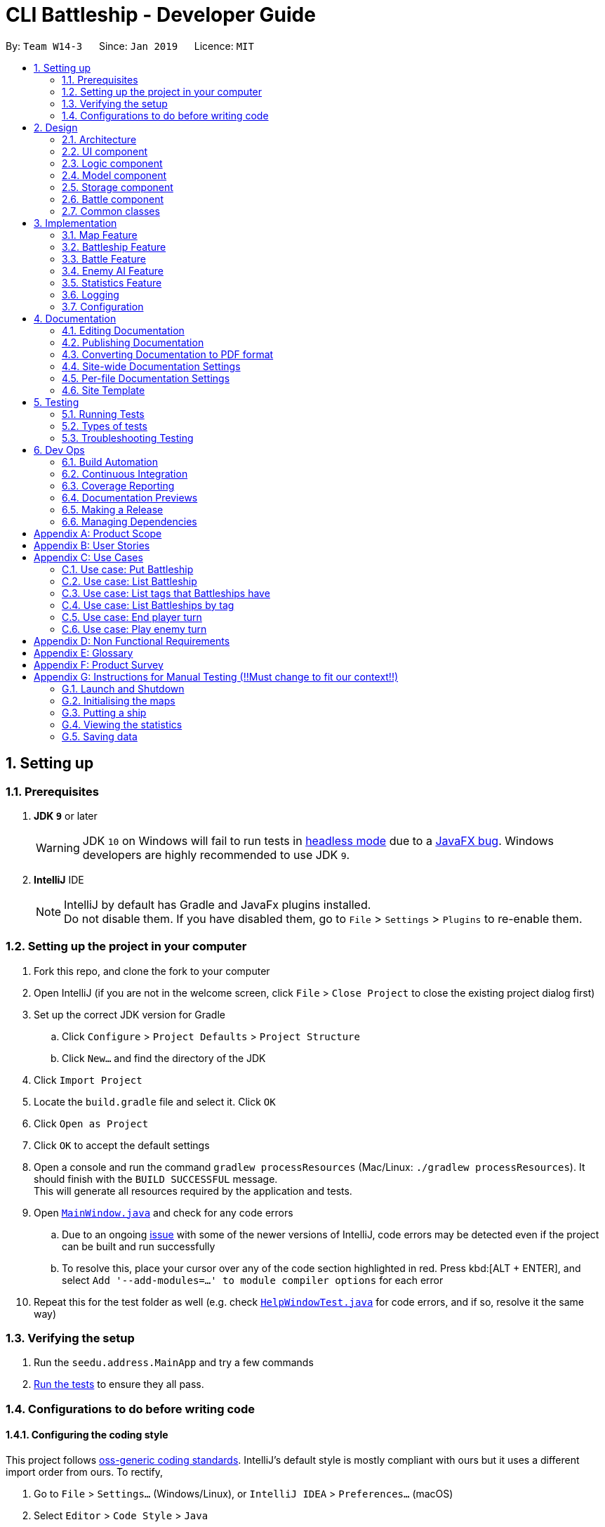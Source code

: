 = CLI Battleship - Developer Guide
:site-section: DeveloperGuide
:toc:
:toc-title:
:toc-placement: preamble
:sectnums:
:imagesDir: images
:stylesDir: stylesheets
:xrefstyle: full
ifdef::env-github[]
:tip-caption: :bulb:
:note-caption: :information_source:
:warning-caption: :warning:
:experimental:
endif::[]
:repoURL: https://github.com/se-edu/addressbook-level4/tree/master

By: `Team W14-3`      Since: `Jan 2019`      Licence: `MIT`

== Setting up

=== Prerequisites

. *JDK `9`* or later
+
[WARNING]
JDK `10` on Windows will fail to run tests in <<UsingGradle#Running-Tests, headless mode>> due to a https://github.com/javafxports/openjdk-jfx/issues/66[JavaFX bug].
Windows developers are highly recommended to use JDK `9`.

. *IntelliJ* IDE
+
[NOTE]
IntelliJ by default has Gradle and JavaFx plugins installed. +
Do not disable them. If you have disabled them, go to `File` > `Settings` > `Plugins` to re-enable them.


=== Setting up the project in your computer

. Fork this repo, and clone the fork to your computer
. Open IntelliJ (if you are not in the welcome screen, click `File` > `Close Project` to close the existing project dialog first)
. Set up the correct JDK version for Gradle
.. Click `Configure` > `Project Defaults` > `Project Structure`
.. Click `New...` and find the directory of the JDK
. Click `Import Project`
. Locate the `build.gradle` file and select it. Click `OK`
. Click `Open as Project`
. Click `OK` to accept the default settings
. Open a console and run the command `gradlew processResources` (Mac/Linux: `./gradlew processResources`). It should finish with the `BUILD SUCCESSFUL` message. +
This will generate all resources required by the application and tests.
. Open link:{repoURL}/src/main/java/seedu/address/ui/MainWindow.java[`MainWindow.java`] and check for any code errors
.. Due to an ongoing https://youtrack.jetbrains.com/issue/IDEA-189060[issue] with some of the newer versions of IntelliJ, code errors may be detected even if the project can be built and run successfully
.. To resolve this, place your cursor over any of the code section highlighted in red. Press kbd:[ALT + ENTER], and select `Add '--add-modules=...' to module compiler options` for each error
. Repeat this for the test folder as well (e.g. check link:{repoURL}/src/test/java/seedu/address/ui/HelpWindowTest.java[`HelpWindowTest.java`] for code errors, and if so, resolve it the same way)

=== Verifying the setup

. Run the `seedu.address.MainApp` and try a few commands
. <<Testing,Run the tests>> to ensure they all pass.

=== Configurations to do before writing code

==== Configuring the coding style

This project follows https://github.com/oss-generic/process/blob/master/docs/CodingStandards.adoc[oss-generic coding standards]. IntelliJ's default style is mostly compliant with ours but it uses a different import order from ours. To rectify,

. Go to `File` > `Settings...` (Windows/Linux), or `IntelliJ IDEA` > `Preferences...` (macOS)
. Select `Editor` > `Code Style` > `Java`
. Click on the `Imports` tab to set the order

* For `Class count to use import with '\*'` and `Names count to use static import with '*'`: Set to `999` to prevent IntelliJ from contracting the import statements
* For `Import Layout`: The order is `import static all other imports`, `import java.\*`, `import javax.*`, `import org.\*`, `import com.*`, `import all other imports`. Add a `<blank line>` between each `import`

Optionally, you can follow the <<UsingCheckstyle#, UsingCheckstyle.adoc>> document to configure Intellij to check style-compliance as you write code.

==== Updating documentation to match your fork

After forking the repo, the documentation will still have the SE-EDU branding and refer to the `se-edu/addressbook-level4` repo.

If you plan to develop this fork as a separate product (i.e. instead of contributing to `se-edu/addressbook-level4`), you should do the following:

. Configure the <<Docs-SiteWideDocSettings, site-wide documentation settings>> in link:{repoURL}/build.gradle[`build.gradle`], such as the `site-name`, to suit your own project.

. Replace the URL in the attribute `repoURL` in link:{repoURL}/docs/DeveloperGuide.adoc[`DeveloperGuide.adoc`] and link:{repoURL}/docs/UserGuide.adoc[`UserGuide.adoc`] with the URL of your fork.

==== Setting up CI

Set up Travis to perform Continuous Integration (CI) for your fork. See <<UsingTravis#, UsingTravis.adoc>> to learn how to set it up.

After setting up Travis, you can optionally set up coverage reporting for your team fork (see <<UsingCoveralls#, UsingCoveralls.adoc>>).

[NOTE]
Coverage reporting could be useful for a team repository that hosts the final version but it is not that useful for your personal fork.

Optionally, you can set up AppVeyor as a second CI (see <<UsingAppVeyor#, UsingAppVeyor.adoc>>).

[NOTE]
Having both Travis and AppVeyor ensures your App works on both Unix-based platforms and Windows-based platforms (Travis is Unix-based and AppVeyor is Windows-based)

==== Getting started with coding

When you are ready to start coding,

1. Get some sense of the overall design by reading <<Design-Architecture>>.
2. Take a look at <<GetStartedProgramming>>.

== Design

[[Design-Architecture]]
=== Architecture

.Architecture Diagram
image::Architecture.png[width="600"]

The *_Architecture Diagram_* given above explains the high-level design of the App. Given below is a quick overview of each component.

[TIP]
The `.pptx` files used to create diagrams in this document can be found in the link:{repoURL}/docs/diagrams/[diagrams] folder. To update a diagram, modify the diagram in the pptx file, select the objects of the diagram, and choose `Save as picture`.

`Main` has only one class called link:{repoURL}/src/main/java/seedu/address/MainApp.java[`MainApp`]. It is responsible for,

* At app launch: Initializes the components in the correct sequence, and connects them up with each other.
* At shut down: Shuts down the components and invokes cleanup method where necessary.

<<Design-Commons,*`Commons`*>> represents a collection of classes used by multiple other components.
The following class plays an important role at the architecture level:

* `LogsCenter` : Used by many classes to write log messages to the App's log file.

The rest of the App consists of four components.

* <<Design-Ui,*`UI`*>>: The UI of the App.
* <<Design-Logic,*`Logic`*>>: The command executor.
* <<Design-Model,*`Model`*>>: Holds the data of the App in-memory.
* <<Design-Storage,*`Storage`*>>: Reads data from, and writes data to, the hard disk.

Each of the four components

* Defines its _API_ in an `interface` with the same name as the Component.
* Exposes its functionality using a `{Component Name}Manager` class.

For example, the `Logic` component (see the class diagram given below) defines it's API in the `Logic.java` interface and exposes its functionality using the `LogicManager.java` class.

.Class Diagram of the Logic Component
image::LogicClassDiagram.png[width="800"]

[discrete]
==== How the architecture components interact with each other

The _Sequence Diagram_ below shows how the components interact with each other for the scenario where the user issues the command `delete 1`.

.Component interactions for `delete 1` command
image::SDforDeletePerson.png[width="800"]

The sections below give more details of each component.

[[Design-Ui]]
=== UI component

.Structure of the UI Component
image::UiClassDiagram.png[width="800"]

*API* : link:{repoURL}/src/main/java/seedu/address/ui/Ui.java[`Ui.java`]

The UI consists of a `MainWindow` that is made up of parts e.g.`CommandBox`, `ResultDisplay`, `PersonListPanel`, `StatusBarFooter`, `BrowserPanel` etc. All these, including the `MainWindow`, inherit from the abstract `UiPart` class.

The `UI` component uses JavaFx UI framework. The layout of these UI parts are defined in matching `.fxml` files that are in the `src/main/resources/view` folder. For example, the layout of the link:{repoURL}/src/main/java/seedu/address/ui/MainWindow.java[`MainWindow`] is specified in link:{repoURL}/src/main/resources/view/MainWindow.fxml[`MainWindow.fxml`]

The `UI` component,

* Executes user commands using the `Logic` component.
* Listens for changes to `Model` data so that the UI can be updated with the modified data.

[[Design-Logic]]
=== Logic component

[[fig-LogicClassDiagram]]
.Structure of the Logic Component
image::LogicClassDiagram.png[width="800"]

*API* :
link:{repoURL}/src/main/java/seedu/address/logic/Logic.java[`Logic.java`]

.  `Logic` uses the `AddressBookParser` class to parse the user command.
.  This results in a `Command` object which is executed by the `LogicManager`.
.  The command execution can affect the `Model` (e.g. adding a person).
.  The result of the command execution is encapsulated as a `CommandResult` object which is passed back to the `Ui`.
.  In addition, the `CommandResult` object can also instruct the `Ui` to perform certain actions, such as displaying help to the user.

Given below is the Sequence Diagram for interactions within the `Logic` component for the `execute("delete 1")` API call.

.Interactions Inside the Logic Component for the `delete 1` Command
image::DeletePersonSdForLogic.png[width="800"]

[[Design-Model]]
=== Model component

.Structure of the Model Component
image::ModelClassDiagram.png[width="800"]

*API* : link:{repoURL}/src/main/java/seedu/address/model/Model.java[`Model.java`]

The `Model`,

* stores a `UserPref` object that represents the user's preferences.
* stores the Address Book data.
* exposes an unmodifiable `ObservableList<Person>` that can be 'observed' e.g. the UI can be bound to this list so that the UI automatically updates when the data in the list change.
* does not depend on any of the other three components.

[NOTE]
As a more OOP model, we can store a `Tag` list in `Address Book`, which `Person` can reference. This would allow `Address Book` to only require one `Tag` object per unique `Tag`, instead of each `Person` needing their own `Tag` object. An example of how such a model may look like is given below. +
 +
image:ModelClassBetterOopDiagram.png[width="800"]

[[Design-Storage]]
=== Storage component

.Structure of the Storage Component
image::StorageClassDiagram.png[width="800"]

*API* : link:{repoURL}/src/main/java/seedu/address/storage/Storage.java[`Storage.java`]

The `Storage` component,

* can save `UserPref` objects in json format and read it back.
* can save the Address Book data in json format and read it back.

[[Design-Battle]]
=== Battle component

.Structure of the Battle Component
image::StorageClassDiagram.png[width="800"]

*API* : link:{repoURL}/src/main/java/seedu/address/logic/battle/Battle.java[`Battle.java`]

The `Battle` component,

* keeps track of the progress of the battle,
* restricts the computer to place its ships at the correct time,
* allows the user and the computer enemy to attack each other and maintain proper turn-taking while doing so.

As the

[[Design-Commons]]
=== Common classes

Classes used by multiple components are in the `seedu.addressbook.commons` package.

== Implementation

This section describes some noteworthy details on how certain features are implemented.

// tag::initmap[]
=== Map Feature
==== Current Implementation
The map feature is facilitated by `MapGrid`.
The map grid is stored as a 2D array of `Cell`.
This 2D array is encapsulated within the `MapGrid` class.
`MapGrid` implements the following method to initialise the map.

* `MapGrid#initialise(Cell[][] map)` -- initialises the map using the given `Cell` 2D array.

The following sequence diagram shows how a map is initialised:

image::InitialiseMapCommandSequenceDiagram.png[width=800]

==== Design Considerations
===== Aspect: How initialise map works
* **Alternative 1 (current choice):** MapGrid will have an initialise method that takes in a 2D array of `Cell` objects. The method will deep copy the new 2D array to the `MapGrid` map grid.
** Pros: The underlying 2D array in `MapGrid` is better protected from modification.
** Cons: May have performance issues in terms of memory usage.
* **Alternative 2:** Have a method that returns a shallow copy of the 2D array. Initialise command will then populate the 2D array.
** Pros: Easy to implement.
** Cons: The 2D array within `MapGrid` is unprotected and open for modification.

===== Aspect: Data structure to support the map
* **Alternative 1 (current choice):** 2D array of `Cell` objects.
** Pros: Resulting code will be simpler.
** Cons: More changes to be done from the original AB4 codebase.
* **Alternative 2:** List of lists of `Cell` objects.
** Pros: Easier to implement from the original AB4 codebase.
** Cons: May have worse performance than a simpler 2D array.

=== Battleship Feature
==== Current Implementation
A battleship is a basic class representing a battleship that can be placed on the map grid. The length of the battleship varies, depending on the type of battleship. There are three types of battleships: +

1. Cruiser of length 2.
1. Destroyer of length 3.
1. Aircraft carrier of length 5.

The number of battleship types that a user can deploy on the map depends on the size of the map. It is given by the formula:

1. Number of cruisers = `mapSize` - 5.
1. Number of destroyers = (`mapSize` + 2) / 5.
1. Number of aircraft carriers = 1.

The user can tag a battleship using a `t/[TAG]` parameter in the `put` command. Tagging battleships is optional.

[NOTE]
The head of a battleship refers to the top-most and left-most cell of the battleship. When coordinates are specified in the `put` command, it specifies the coordinates of the head of the battleship, as shown in the figure below.

image:BattleshipHeadExample.png[width=800]

.The coordinates of the `put` command refer to the coordinates of the battleship head.
image:BattleshipHeadExample2.png[width=800]

The following operations are called when the `put` command is called.

* `performChecks()` - performs boundary checks on the map grid to ensure that the battleship can be placed on the map.
* `putShip()` - puts the battleship into the cell.
* `getCell()` - gets the cell that is specified by the coordinates provided by the user.

Here is an example of a given user scenario.

Step 1. Initialise the map to a map of size 10.

image:PutShipWalkThrough1.png[width=800]

Step 2. Put the battleship on the map by specifying the name, coordinates, orientation, and tags.

image:PutShipWalkThrough2.png[width=800]

The following sequence diagram shows how a battleship is put on the map.

.Sequence diagram of putting a battleship on the map.
image::PutShipSequenceDiagram.png[width=800]

Battleships can be tagged. You can list all the tags used by battleships that have been deployed on the map grid using the `listTags` command. The sequence diagram below shows how the tags are listed.

.Sequence diagram of listing battleship tags.
image::ListTagsSequenceDiagram.png[width=800]

Battleships that have been deployed can also be listed. Battleships can be listed in four different ways:

1. List all battleships.
1. List battleships that have certain tags.
1. List battleships of a certain type.
1. List battleships of a certain type that have certain tags.

Here is an example of a given user scenario. In this scenario, the user has deployed some battleships on a 10 by 10 map grid with various tags.

Step 1. Initialise the map to a map of size 10.
Step 2. Deploy battleships by specifying the name, coordinates, orientation, and tags. We will deploy the following battleships:

* Cruiser at a4 vertical with tag `tag1`.
* Cruiser at d4 vertical with tag `tag1`.
* Cruiser at f7 horizontal with tag `tag2`.
* Cruiser at h8 horizontal with tag `tag2`.
* Destroyer at d4 horizontal with tag `tag1`.

Step 3. List the battleships.

image::ListExample1.png[width=800]

Step 4. List the battleships by name. Use `cruiser`.

image::ListExample2.png[width=800]

Step 5. List the battleships by name and tags. Use `cruiser` with `tag1`.

image::ListExample3.png[width=800]


The following sequence diagram shows how deployed battleships are listed when the `list` command is entered into the command line.

.Sequence diagram of listing battleships deployed on the map.
image::ListShipSequenceDiagram.png[width=1499][height=2249]

==== Design Considerations
===== Aspect: How a battleship is placed on the map
* **Alternative 1 (current choice):** The same `Battleship` object is put in multiple cells.
** Pros: This allows any cell that is hit to access the same `Battleship` object without having to separately find the `Battleship` object.
** Cons: Difficult to keep track of each `Battleship` position.
* **Alternative 2:** Have a separate `Battleship` object and `BattleshipPart` object that points to the main `Battleship` object.
** Pros: Clearer separation between the "body" of the Battleship and the Battleship itself.
** Cons: Difficult to handle being hit on a cell.

===== Aspect: Data structure to record battleships in player
* **Alternative 1 (current choice):** `ArrayList` of `FleetEntry`, where `FleetEntry` contains a reference to the `Battleship`, its `Orientation` and `Coordinates` of the head.
** Pros: Can identify `Battleship` by position.
** Cons: Harder to implement.
* **Alternative 2:** `ArrayList` of `Battleship`.
** Pros: Cleaner and easier to implement.
** Cons: Cannot check position of `Battleship` on the map grid.

=== Battle Feature
==== Current Implementation
The Battle feature handles the following:

* keeping track of the stage of the battle, and ensuring that the player does not
  enter a command in the wrong stage of the game,
* allowing the computer to place its ships at the correct time,
* allowing the user and the computer enemy to attack each other and maintain proper turn-taking while doing so.

The Battle feature is split between several packages:

  * `seedu.address.battle`: the main `Battle` class is implemented here
  * `seedu.address.battle.state`: the battle state classes are implemented here, and
    can be stored and retrieved via `Model`.
  * `seedu.address.battle.result`: the attack result classes are implemented here.
    These classes are returned by `Battle#humanPerformAttack(coordinates)` and
    `Battle#takeComputerTurn()`.
  * `BeginCommand`, `AttackCommand` and `EndTurnCommand` handle the player's interaction
    with this component.

==== Design Considerations
* **Alternative 1 (current choice):** +
  `BattleManager` is stored under `Model`. Every time `Attack`, `EndTurn` or `Begin` commands
  are executed, they will use this `BattleManager` to actually perform the actions,
  with the logic in the `Command`-s mostly being error handling. +
  When AI performs attacks, the `BattleManager` will call the AI to compute its attack
  and return it, then call an internal method to actually perform the attack.
** Pros:
*** Command logic is abstracted into places where it can be reused by the AI.
** Cons:
*** The `Model` component now contains game logic (`BattleManager`) within it.
* **Alternative 2:** +
  `BattleManager` is stored under `Logic`. Every time `Attack`, `EndTurn` or `Begin` commands
  are executed, they will perform the action using the logic coded within themselves, not
  interfacing with `BattleManager`. +
  When AI performs attacks, the `BattleManager` will create these commands and execute them.
  In the `Model`, the current attacking player is kept track of, allowing the commands to be
  used for both a human and AI player.
** Pros:
*** The game's model and logic are kept separate from each other.
** Cons:
*** AttackCommand is now state-dependent (the state being the current attacking player) which
    can more easily lead to bugs and race conditions.

=== Enemy AI Feature
==== Current Implementation
<Lucy>

==== Design Considerations
* **Alternative 1 (current choice):**
** Pros:
** Cons:
* **Alternative 2:**
** Pros:
** Cons:

=== Statistics Feature
==== Current Implementation
The `stats` feature allows users to view their current gameplay information. This information will be displayed in a pop-up window and will include: Number of Attacks Made, Number of Successful Hits, Number of Misses, Number of Enemy Ships Destroyed and Accuracy of Shots made.
This feature stems from a central abstract class that is extended to for a player. It is initialized with the main components upon the start of the application and is subsequently passed down as a parameter to the relevant methods which will invoke the corresponding updating methods to the statistical information.

The following operations are invoked upon the calling of the `stats` command.

** `getAttacksMade()` - Returns the number of attacks made by the User
** `getMovesLeft()` - Returns the remaining number of moves left for the User
** `getHitCount()` - Returns the number of successful hit on enemy ships
** `getMissCount()` Returns the number of misses made
** `getEnemyShipsDestroyed()` Returns the number of Enemy Ships Destroyed by the player
** `getAccuracy()` Returns the current Hit-Miss Ratio of the User based on the game so far

Given below is an example usage scenario and how the `stats` command behaves at each step.

Step 1. The User initializes the game with the `init 8` which will create a 8x8 map.

! The Map can be initialized to any valid size (This is just a sample scenario)

Step 2. Put the ships accordingly...

Step 3. Input `stats` into the command-line and press enter to obtain the current statistical data.

image::inputStatsCommandSS.png[width=250]
! Note, there should not be any valid data at the moment as the game as not started.
! Include Screenshot explaining pop-up window and lack of data

image::StatsWindowSS.png[width=600]
Step 4. Now proceed with the game and perform an attack ....

Step 5. Invoke the `stats` command again to view the updated statistics

image::StatsWindowUpdatedSS.PNG[width=400]

The following sequence diagram summarizes what happens when a User invokes the `stats` command.

image::StatsSequenceDiagram.PNG[width=800]

==== Output Statistical Data
Besides the pop-up window, the data is also captured in the command-line result box.

image::StatsCommandBox.PNG[width=400]

==== Design Considerations
* **Alternative 1 (current choice):** Statistics class will have an initialise method that with a set of default configuration that are used by any Statistics Variant.
** Pros: The underlying variables and values in Statistics is better protected from modification.
** Cons: It does not accommodate changes in default settings.
* **Alternative 2:** Statistics is stored entirely within StatsCommands
** Pros: Easy to code and less lines of code.
** Cons: Does not abide by Single Responsibility Principle as the `StatsCommand` will also contain filtering and analysis of data.


=== Logging

We are using `java.util.logging` package for logging. The `LogsCenter` class is used to manage the logging levels and logging destinations.

* The logging level can be controlled using the `logLevel` setting in the configuration file (See <<Implementation-Configuration>>)
* The `Logger` for a class can be obtained using `LogsCenter.getLogger(Class)` which will log messages according to the specified logging level
* Currently log messages are output through: `Console` and to a `.log` file.

*Logging Levels*

* `SEVERE` : Critical problem detected which may possibly cause the termination of the application
* `WARNING` : Can continue, but with caution
* `INFO` : Information showing the noteworthy actions by the App
* `FINE` : Details that is not usually noteworthy but may be useful in debugging e.g. print the actual list instead of just its size

[[Implementation-Configuration]]
=== Configuration

Certain properties of the application can be controlled (e.g user prefs file location, logging level) through the configuration file (default: `config.json`).

== Documentation

We use asciidoc for writing documentation.

[NOTE]
We chose asciidoc over Markdown because asciidoc, although a bit more complex than Markdown, provides more flexibility in formatting.

=== Editing Documentation

See <<UsingGradle#rendering-asciidoc-files, UsingGradle.adoc>> to learn how to render `.adoc` files locally to preview the end result of your edits.
Alternatively, you can download the AsciiDoc plugin for IntelliJ, which allows you to preview the changes you have made to your `.adoc` files in real-time.

=== Publishing Documentation

See <<UsingTravis#deploying-github-pages, UsingTravis.adoc>> to learn how to deploy GitHub Pages using Travis.

=== Converting Documentation to PDF format

We use https://www.google.com/chrome/browser/desktop/[Google Chrome] for converting documentation to PDF format, as Chrome's PDF engine preserves hyperlinks used in webpages.

Here are the steps to convert the project documentation files to PDF format.

.  Follow the instructions in <<UsingGradle#rendering-asciidoc-files, UsingGradle.adoc>> to convert the AsciiDoc files in the `docs/` directory to HTML format.
.  Go to your generated HTML files in the `build/docs` folder, right click on them and select `Open with` -> `Google Chrome`.
.  Within Chrome, click on the `Print` option in Chrome's menu.
.  Set the destination to `Save as PDF`, then click `Save` to save a copy of the file in PDF format. For best results, use the settings indicated in the screenshot below.

.Saving documentation as PDF files in Chrome
image::chrome_save_as_pdf.png[width="300"]

[[Docs-SiteWideDocSettings]]
=== Site-wide Documentation Settings

The link:{repoURL}/build.gradle[`build.gradle`] file specifies some project-specific https://asciidoctor.org/docs/user-manual/#attributes[asciidoc attributes] which affects how all documentation files within this project are rendered.

[TIP]
Attributes left unset in the `build.gradle` file will use their *default value*, if any.

[cols="1,2a,1", options="header"]
.List of site-wide attributes
|===
|Attribute name |Description |Default value

|`site-name`
|The name of the website.
If set, the name will be displayed near the top of the page.
|_not set_

|`site-githuburl`
|URL to the site's repository on https://github.com[GitHub].
Setting this will add a "View on GitHub" link in the navigation bar.
|_not set_

|`site-seedu`
|Define this attribute if the project is an official SE-EDU project.
This will render the SE-EDU navigation bar at the top of the page, and add some SE-EDU-specific navigation items.
|_not set_

|===

[[Docs-PerFileDocSettings]]
=== Per-file Documentation Settings

Each `.adoc` file may also specify some file-specific https://asciidoctor.org/docs/user-manual/#attributes[asciidoc attributes] which affects how the file is rendered.

Asciidoctor's https://asciidoctor.org/docs/user-manual/#builtin-attributes[built-in attributes] may be specified and used as well.

[TIP]
Attributes left unset in `.adoc` files will use their *default value*, if any.

[cols="1,2a,1", options="header"]
.List of per-file attributes, excluding Asciidoctor's built-in attributes
|===
|Attribute name |Description |Default value

|`site-section`
|Site section that the document belongs to.
This will cause the associated item in the navigation bar to be highlighted.
One of: `UserGuide`, `DeveloperGuide`, ``LearningOutcomes``{asterisk}, `AboutUs`, `ContactUs`

_{asterisk} Official SE-EDU projects only_
|_not set_

|`no-site-header`
|Set this attribute to remove the site navigation bar.
|_not set_

|===

=== Site Template

The files in link:{repoURL}/docs/stylesheets[`docs/stylesheets`] are the https://developer.mozilla.org/en-US/docs/Web/CSS[CSS stylesheets] of the site.
You can modify them to change some properties of the site's design.

The files in link:{repoURL}/docs/templates[`docs/templates`] controls the rendering of `.adoc` files into HTML5.
These template files are written in a mixture of https://www.ruby-lang.org[Ruby] and http://slim-lang.com[Slim].

[WARNING]
====
Modifying the template files in link:{repoURL}/docs/templates[`docs/templates`] requires some knowledge and experience with Ruby and Asciidoctor's API.
You should only modify them if you need greater control over the site's layout than what stylesheets can provide.
The SE-EDU team does not provide support for modified template files.
====

[[Testing]]
== Testing

=== Running Tests

There are three ways to run tests.

[TIP]
The most reliable way to run tests is the 3rd one. The first two methods might fail some GUI tests due to platform/resolution-specific idiosyncrasies.

*Method 1: Using IntelliJ JUnit test runner*

* To run all tests, right-click on the `src/test/java` folder and choose `Run 'All Tests'`
* To run a subset of tests, you can right-click on a test package, test class, or a test and choose `Run 'ABC'`

*Method 2: Using Gradle*

* Open a console and run the command `gradlew clean allTests` (Mac/Linux: `./gradlew clean allTests`)

[NOTE]
See <<UsingGradle#, UsingGradle.adoc>> for more info on how to run tests using Gradle.

*Method 3: Using Gradle (headless)*

Thanks to the https://github.com/TestFX/TestFX[TestFX] library we use, our GUI tests can be run in the _headless_ mode. In the headless mode, GUI tests do not show up on the screen. That means the developer can do other things on the Computer while the tests are running.

To run tests in headless mode, open a console and run the command `gradlew clean headless allTests` (Mac/Linux: `./gradlew clean headless allTests`)

=== Types of tests

We have two types of tests:

.  *GUI Tests* - These are tests involving the GUI. They include,
.. _System Tests_ that test the entire App by simulating user actions on the GUI. These are in the `systemtests` package.
.. _Unit tests_ that test the individual components. These are in `seedu.address.ui` package.
.  *Non-GUI Tests* - These are tests not involving the GUI. They include,
..  _Unit tests_ targeting the lowest level methods/classes. +
e.g. `seedu.address.commons.StringUtilTest`
..  _Integration tests_ that are checking the integration of multiple code units (those code units are assumed to be working). +
e.g. `seedu.address.storage.StorageManagerTest`
..  Hybrids of unit and integration tests. These test are checking multiple code units as well as how the are connected together. +
e.g. `seedu.address.logic.LogicManagerTest`


=== Troubleshooting Testing
**Problem: `HelpWindowTest` fails with a `NullPointerException`.**

* Reason: One of its dependencies, `HelpWindow.html` in `src/main/resources/docs` is missing.
* Solution: Execute Gradle task `processResources`.

== Dev Ops

=== Build Automation

See <<UsingGradle#, UsingGradle.adoc>> to learn how to use Gradle for build automation.

=== Continuous Integration

We use https://travis-ci.org/[Travis CI] and https://www.appveyor.com/[AppVeyor] to perform _Continuous Integration_ on our projects. See <<UsingTravis#, UsingTravis.adoc>> and <<UsingAppVeyor#, UsingAppVeyor.adoc>> for more details.

=== Coverage Reporting

We use https://coveralls.io/[Coveralls] to track the code coverage of our projects. See <<UsingCoveralls#, UsingCoveralls.adoc>> for more details.

=== Documentation Previews
When a pull request has changes to asciidoc files, you can use https://www.netlify.com/[Netlify] to see a preview of how the HTML version of those asciidoc files will look like when the pull request is merged. See <<UsingNetlify#, UsingNetlify.adoc>> for more details.

=== Making a Release

Here are the steps to create a new release.

.  Update the version number in link:{repoURL}/src/main/java/seedu/address/MainApp.java[`MainApp.java`].
.  Generate a JAR file <<UsingGradle#creating-the-jar-file, using Gradle>>.
.  Tag the repo with the version number. e.g. `v0.1`
.  https://help.github.com/articles/creating-releases/[Create a new release using GitHub] and upload the JAR file you created.

=== Managing Dependencies

A project often depends on third-party libraries. For example, Address Book depends on the https://github.com/FasterXML/jackson[Jackson library] for JSON parsing. Managing these _dependencies_ can be automated using Gradle. For example, Gradle can download the dependencies automatically, which is better than these alternatives:

[loweralpha]
. Include those libraries in the repo (this bloats the repo size)
. Require developers to download those libraries manually (this creates extra work for developers)

[appendix]
== Product Scope

*Target user profile*:

* has a need to manage a significant number of contacts
* prefer desktop apps over other types
* can type fast
* prefers typing over mouse input
* is reasonably comfortable using CLI apps

*Value proposition*: manage contacts faster than a typical mouse/GUI driven app

[appendix]
== User Stories

Priorities: High (must have) - `* * \*`, Medium (nice to have) - `* \*`, Low (unlikely to have) - `*`

[width="59%",cols="22%,<23%,<25%,<30%",options="header",]
|=======================================================================
|Priority |As a ... |I want to ... |So that I can...
|`* * *` |new player |see usage instructions |refer to instructions when I forget how to use the App

|`* * *` | player |initialise a new game board / map|start a new game

|`* * *` | player | put a battleship on the map |play the game

|`* * *` | player | tag my battleships | manage my battleships during the game

|`* * *` | player | list my battleships | check the status of my battleships during the game

|`* * *` | player | list my battleships by tag | check the status of specific battleships during the game

|`* * *` | user | see the number of actions I made |keep track of my play style

|`* * *` | user | see the number of successful attacks I made |keep track of how well I am doing in the game

|`* * *` | user | see where my battleships are on the map |have a visual representation of the game

|`* * *` | user | list my battleships |know the status of my fleet

|`* * *` | player | end my turn |the enemy can start its turn

|=======================================================================

_{More to be added}_

[appendix]
== Use Cases

(For all use cases below, the *System* is the `Battleship` and the *Actor* is the `user`, unless specified otherwise)

[discrete]
=== Use case: Initialise Maps

*MSS*

1.  User requests to initialise maps
2.  Battleship creates and displays both player's maps
+
Use case ends.

*Extensions*

[none]
* 2a. The map size is invalid.
+
[none]
** 2a1. Battleship shows an error message
+
Use case resumes at step 1.

=== Use case: Put Battleship

*MSS*

1. User requests to add battleship to given coordinate specified.
2. Battleship adds a ship to the given coordinate specified, in the cell.
+
Use case ends.

*Extensions*

[none]
* 2a. If there is a ship present in the cell, show an error.

=== Use case: List Battleship

*MSS*

1. User requests to list battleships deployed on map.
2. Shows all of the user's battleships deployed on map.
+
Use case ends.

*Extensions*

[none]
* 2a. If there are no ships deployed, inform the user.

=== Use case: List tags that Battleships have

*MSS*

1. User requests to list tags of battleships that have already been deployed on map.
2. Shows all of the tags of battleships that have already been deployed on map.
+
Use case ends.

=== Use case: List Battleships by tag

*MSS*

1. User requests to list battleships deployed on map that have certain tags.
2. Shows all of the user's battleships deployed on map that have certain tags.
+
Use case ends.

*Extensions*

[none]
* 2a. If there are no ships deployed, inform the user.

=== Use case: End player turn

*MSS*

1. User requests for enemy to start turn.
2. User's turn is automatically ended.
3. Enemy player turn starts.
+
Use case ends.

=== Use case: Play enemy turn

*Actor:* `enemy player`

*MSS*

1. Enemy turn starts.
2. Enemy performs Enemy Attack(See Enemy Attack Use Case).
3. Enemy turn ends.
4. Control is given back to Player

_{More to be added}_

[appendix]
== Non Functional Requirements

.  Should work on any <<mainstream-os,mainstream OS>> as long as it has Java `9` or higher installed.
.  Should be able to hold up to 1000 persons without a noticeable sluggishness in performance for typical usage.
.  A user with above average typing speed for regular English text (i.e. not code, not system admin commands) should be able to accomplish most of the tasks faster using commands than using the mouse.

_{More to be added}_

[appendix]
== Glossary

[[mainstream-os]] Mainstream OS::
Windows, Linux, Unix, OS-X

[appendix]
== Product Survey

*Product Name*

Author: ...

Pros:

* ...
* ...

Cons:

* ...
* ...

[appendix]
== Instructions for Manual Testing (!!Must change to fit our context!!)

Given below are instructions to test the app manually.

[NOTE]
These instructions only provide a starting point for testers to work on; testers are expected to do more _exploratory_ testing.

=== Launch and Shutdown

. Initial launch

.. Download the jar file and copy into an empty folder
.. Double-click the jar file +
   Expected: Shows the GUI with a set of sample contacts. The window size may not be optimum.

. Saving window preferences

.. Resize the window to an optimum size. Move the window to a different location. Close the window.
.. Re-launch the app by double-clicking the jar file. +
   Expected: The most recent window size and location is retained.

_{ more test cases ... }_

=== Initialising the maps
. Initialising the maps after launching the game

.. Test case: `init 7` +
   Expected: Displays two empty map grids of size 7 in the GUI. Both maps will have the appropriate alphanumeric labels on the first row and column.
.. Test case: `init 0` +
   Expected: If this is the first command ran, no map will be displayed. Otherwise, no changes will be made to the displayed maps.
   Error message will be displayed in the result display box.
.. Other incorrect initialise commands to try: `init`, `init x` (where x is smaller or larger than the specified minimum or maximum map size respectively). +
   Expected: No map will be displayed if this is the first command ran. Otherwise, no changes will be made to the displayed map.

=== Putting a ship

. Putting a ship on the map after initialising the map.

.. Prerequisites: There are ships in your fleet ready to be deployed. This means that the number of battleships in the fleet is more than 0. The map is initialised to a size between 6 and 10.
.. Test case: `put n/destroyer r/horizontal c/b1` +
   Expected: Destroyer battleship of size 3 will be put horizontally on coordinates `b1`, `b2` and `b3`. The map is updated with 3 black cells on each of these coordinates representing the Destroyer battleship.
.. Test case: `put n/aircraft carrier r/horizontal c/c1 t/bluefleet` +
   Expected: Aircraft Carrier battleship of size 5 will be put horizontally on coordinates `c1`, `c2`, `c3`, `c4` and `c5`. The map is updated with 5 black cells on each of these coordinates representing the Aircraft Carrier battleship.
.. Test case: `put n/aircraft carrier r/horizontal c/e1 t/nomore` +
   Expected: No battleship is put down on the map. Error details shown in the status message. Map remains the same.
.. Test case: `put n/destroyer r/vertical c/b1` +
   Expected: No battleship is put down on the map. Error details shown in the status message. Map remains the same.
.. Test case: `put n/destroyer r/vertical c/a1` +
   Expected: No battleship is put down on the map. Error details shown in the status message. Map remains the same.
.. Test case: `put n/destroyer r/vertical c/z1` +
   Expected: No battleship is put down on the map. Error details shown in the status message. Map remains the same.

_{ more test cases ... }_

=== Viewing the statistics

To test the `stats` feature. We will perform a before and after check to see if the statistical data of a simple behaviour is captured. In this case, we will perform an attack with a miss result.

1. Initialize a 8x8 map using `init 8`.
2. Run the `stats` command and observe the results
.. Test case : `stats`  (before) +
   Expected: All fields are 0.
3. Now input `attack c1` to simulate an attack on the enemy map.
.. Test case : `stats` (after) +
    Expected: Number of attacks : 1, Number of Misses : 1

=== Saving data

. Dealing with missing/corrupted data files

.. _{explain how to simulate a missing/corrupted file and the expected behavior}_

_{ more test cases ... }_
